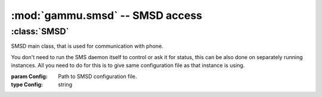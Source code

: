 :mod:`gammu.smsd` -- SMSD access
===================================

.. module:: gammu.smsd
    :synopsis: Provides access to Gammu SMSD functions.

:class:`SMSD`
-------------

.. class:: SMSD(Config)
    
    SMSD main class, that is used for communication with phone.
        
    You don't need to run the SMS daemon itself to control or ask it for
    status, this can be also done on separately running instances. All you
    need to do for this is to give same configuration file as that instance is
    using.

    :param Config: Path to SMSD configuration file.
    :type Config: string

    .. method:: MainLoop(MaxFailures)

        Runs SMS daemon main loop. 
        
        Please note that this will run until some serious error occurs or until
        terminated by :meth:`Shutdown`.

        :param MaxFailures: After how many init failures SMSD ends. Defaults to 0, what means never.
        :type MaxFailures: int
        :return: None
        :rtype: None


    .. method:: Shutdown()
        
        Signals SMS daemon to stop.

        :return: None
        :rtype: None

    .. method:: GetStatus()

        Returns SMSD status. 

        The following values are set in resulting dictionary:
        
        Client

            Client software name.

        PhoneID
            
            PhoneID which can be used for multiple SMSD setup.

        IMEI

            IMEI of currently connected phone.

        Sent

            Number of sent messages.

        Received

            Number of received messages.

        Failed

            Number of failed messages.

        BatterPercent

            Last battery state as reported by connected phone.

        NetworkSignal

            Last signal level as reported by connected phone.

        :return: Dict with status values
        :rtype: dict

    .. method:: InjectSMS(Message)

        Injects SMS message into outgoing messages queue in SMSD.

        :param Message: Message to inject (can be multipart)
        :type Message: list of :ref:`sms_obj`
        :return: ID of inserted message
        :rtype: string
